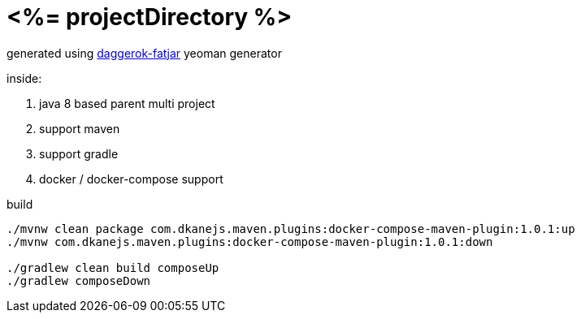 = <%= projectDirectory %>

generated using link:https://github.com/daggerok/generator-daggerok-fatjar/[daggerok-fatjar] yeoman generator

inside:

. java 8 based parent multi project
. support maven
. support gradle
. docker / docker-compose support

.build
----
./mvnw clean package com.dkanejs.maven.plugins:docker-compose-maven-plugin:1.0.1:up
./mvnw com.dkanejs.maven.plugins:docker-compose-maven-plugin:1.0.1:down

./gradlew clean build composeUp
./gradlew composeDown
----
